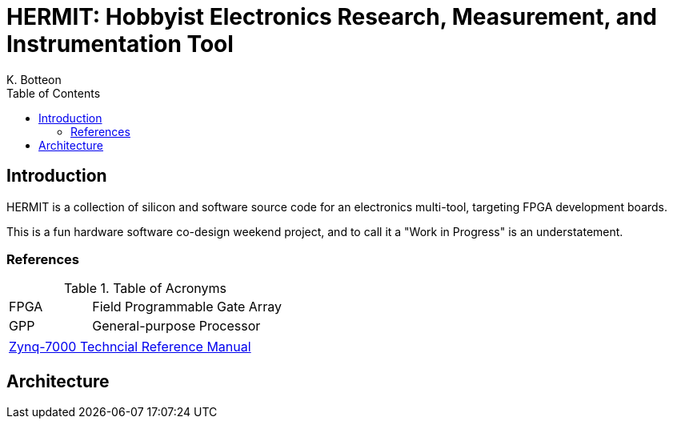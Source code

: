 = HERMIT: Hobbyist Electronics Research, Measurement, and Instrumentation Tool
K. Botteon
:toc: left

== Introduction

HERMIT is a collection of silicon and software source code for an electronics multi-tool, targeting FPGA development boards.

This is a fun hardware software co-design weekend project, and to call it a "Work in Progress" is an understatement.

=== References

[#table-acronyms]
.Table of Acronyms
[cols=">3,7"]
|===
| FPGA | Field Programmable Gate Array
| GPP  | General-purpose Processor
|===

[#table-documents]
|===
| https://docs.xilinx.com/r/en-US/ug585-zynq-7000-SoC-TRM[Zynq-7000 Techncial Reference Manual]
|===

== Architecture

